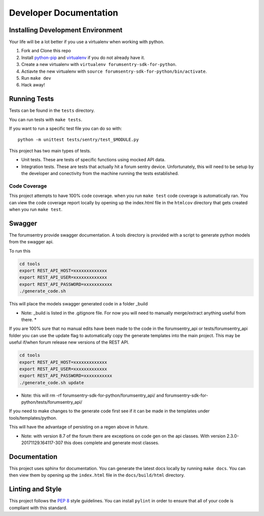 Developer Documentation
=======================

Installing Development Environment
----------------------------------

Your life will be a lot better if you use a virtualenv when working with python.

1. Fork and Clone this repo
2. Install `python-pip <https://pip.pypa.io/en/stable/installing/>`__ and `virtualenv <https://virtualenv.pypa.io/en/stable/>`__ if you do not already have it.
3. Create a new virtualenv with ``virtualenv forumsentry-sdk-for-python``.
4. Actiavte the new virtualenv with ``source forumsentry-sdk-for-python/bin/activate``.
5. Run ``make dev``
6. Hack away!

Running Tests
-------------

Tests can be found in the ``tests`` directory. 

You can run tests with ``make tests``. 

If you want to run a specific test file you can do so with:

::

    python -m unittest tests/sentry/test_$MODULE.py

This project has two main types of tests.

* Unit tests. These are tests of specific functions using mocked API data.
* Integration tests. These are tests that actually hit a forum sentry device. Unfortunately, this will need to be setup by the developer and conectivity from the machine running the tests established. 

Code Coverage
~~~~~~~~~~~~~

This project attempts to have 100% code coverage. when you run ``make test`` code coverage is automatically ran. You can view the code coverage report locally by opening up the index.html file in the ``htmlcov`` directory that gets created when you run ``make test``. 


Swagger
-------

The forumsentry provide swagger documentation. A tools directory is provided with a script to generate python models from the swagger api.

To run this
	
.. code:: bash

	cd tools
	export REST_API_HOST=xxxxxxxxxxxxx
	export REST_API_USER=xxxxxxxxxxxxx
	export REST_API_PASSWORD=xxxxxxxxxxx
	./generate_code.sh

This will place the models swagger generated code in a folder _build

* Note: _build is listed in the .gitignore file. For now you will need to manually merge/extract anything useful from there. *

If you are 100% sure that no manual edits have been made to the code in the forumsentry_api or tests/forumsentry_api folder you can use the update flag to automatically copy the generate templates into the main project. This may be useful if/when forum release new versions of the REST API.


.. code:: bash

	cd tools
	export REST_API_HOST=xxxxxxxxxxxxx
	export REST_API_USER=xxxxxxxxxxxxx
	export REST_API_PASSWORD=xxxxxxxxxxx
	./generate_code.sh update
	
* Note: this will rm -rf  forumsentry-sdk-for-python/forumsentry_api/ and forumsentry-sdk-for-python/tests/forumsentry_api/

If you need to make changes to the generate code first see if it can be made in the templates under tools/templates/python.

This will have the advantage of persisting on a regen above in future.

* Note: with version 8.7 of the forum there are exceptions on code gen on the api classes. With version 2.3.0-20171129.164117-307 this does complete and generate most classes.	

Documentation
-------------

This project uses sphinx for documentation. You can generate the latest docs locally by running ``make docs``. You can then view them by opening up the ``index.html`` file in the ``docs/build/html`` directory. 

Linting and Style
-----------------

This project follows the `PEP 8 <https://www.python.org/dev/peps/pep-0008/>`_ style guidelines. You can install ``pylint`` in order to ensure that all of your code is compliant with this standard. 



